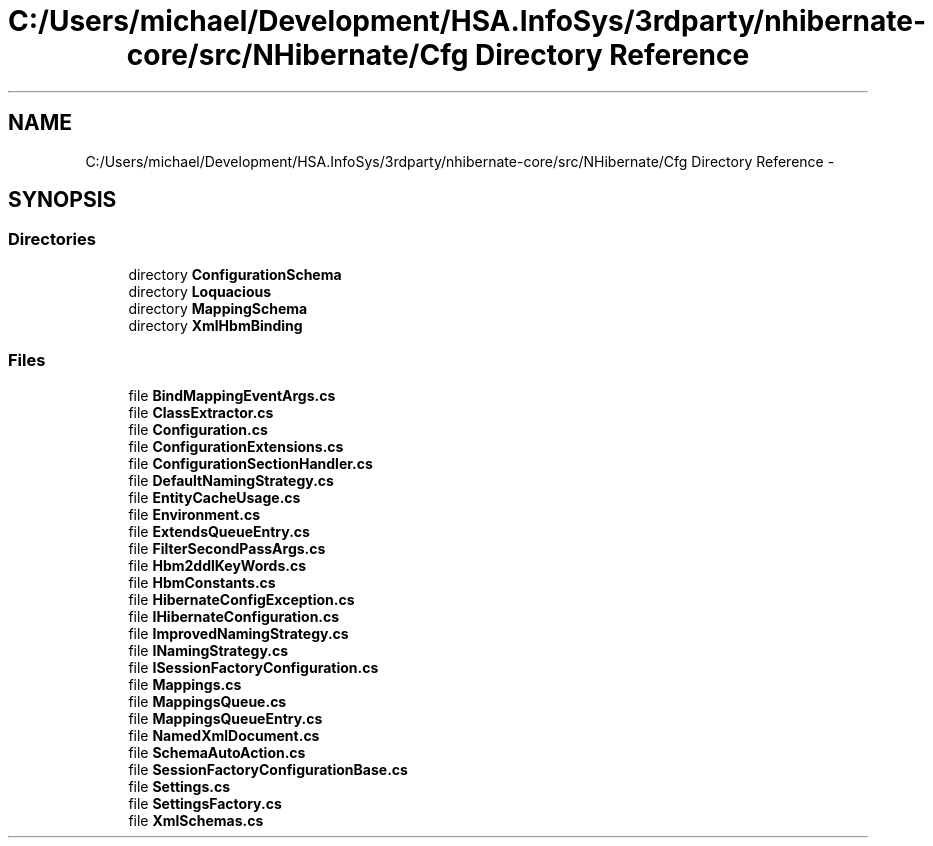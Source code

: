 .TH "C:/Users/michael/Development/HSA.InfoSys/3rdparty/nhibernate-core/src/NHibernate/Cfg Directory Reference" 3 "Fri Jul 5 2013" "Version 1.0" "HSA.InfoSys" \" -*- nroff -*-
.ad l
.nh
.SH NAME
C:/Users/michael/Development/HSA.InfoSys/3rdparty/nhibernate-core/src/NHibernate/Cfg Directory Reference \- 
.SH SYNOPSIS
.br
.PP
.SS "Directories"

.in +1c
.ti -1c
.RI "directory \fBConfigurationSchema\fP"
.br
.ti -1c
.RI "directory \fBLoquacious\fP"
.br
.ti -1c
.RI "directory \fBMappingSchema\fP"
.br
.ti -1c
.RI "directory \fBXmlHbmBinding\fP"
.br
.in -1c
.SS "Files"

.in +1c
.ti -1c
.RI "file \fBBindMappingEventArgs\&.cs\fP"
.br
.ti -1c
.RI "file \fBClassExtractor\&.cs\fP"
.br
.ti -1c
.RI "file \fBConfiguration\&.cs\fP"
.br
.ti -1c
.RI "file \fBConfigurationExtensions\&.cs\fP"
.br
.ti -1c
.RI "file \fBConfigurationSectionHandler\&.cs\fP"
.br
.ti -1c
.RI "file \fBDefaultNamingStrategy\&.cs\fP"
.br
.ti -1c
.RI "file \fBEntityCacheUsage\&.cs\fP"
.br
.ti -1c
.RI "file \fBEnvironment\&.cs\fP"
.br
.ti -1c
.RI "file \fBExtendsQueueEntry\&.cs\fP"
.br
.ti -1c
.RI "file \fBFilterSecondPassArgs\&.cs\fP"
.br
.ti -1c
.RI "file \fBHbm2ddlKeyWords\&.cs\fP"
.br
.ti -1c
.RI "file \fBHbmConstants\&.cs\fP"
.br
.ti -1c
.RI "file \fBHibernateConfigException\&.cs\fP"
.br
.ti -1c
.RI "file \fBIHibernateConfiguration\&.cs\fP"
.br
.ti -1c
.RI "file \fBImprovedNamingStrategy\&.cs\fP"
.br
.ti -1c
.RI "file \fBINamingStrategy\&.cs\fP"
.br
.ti -1c
.RI "file \fBISessionFactoryConfiguration\&.cs\fP"
.br
.ti -1c
.RI "file \fBMappings\&.cs\fP"
.br
.ti -1c
.RI "file \fBMappingsQueue\&.cs\fP"
.br
.ti -1c
.RI "file \fBMappingsQueueEntry\&.cs\fP"
.br
.ti -1c
.RI "file \fBNamedXmlDocument\&.cs\fP"
.br
.ti -1c
.RI "file \fBSchemaAutoAction\&.cs\fP"
.br
.ti -1c
.RI "file \fBSessionFactoryConfigurationBase\&.cs\fP"
.br
.ti -1c
.RI "file \fBSettings\&.cs\fP"
.br
.ti -1c
.RI "file \fBSettingsFactory\&.cs\fP"
.br
.ti -1c
.RI "file \fBXmlSchemas\&.cs\fP"
.br
.in -1c
